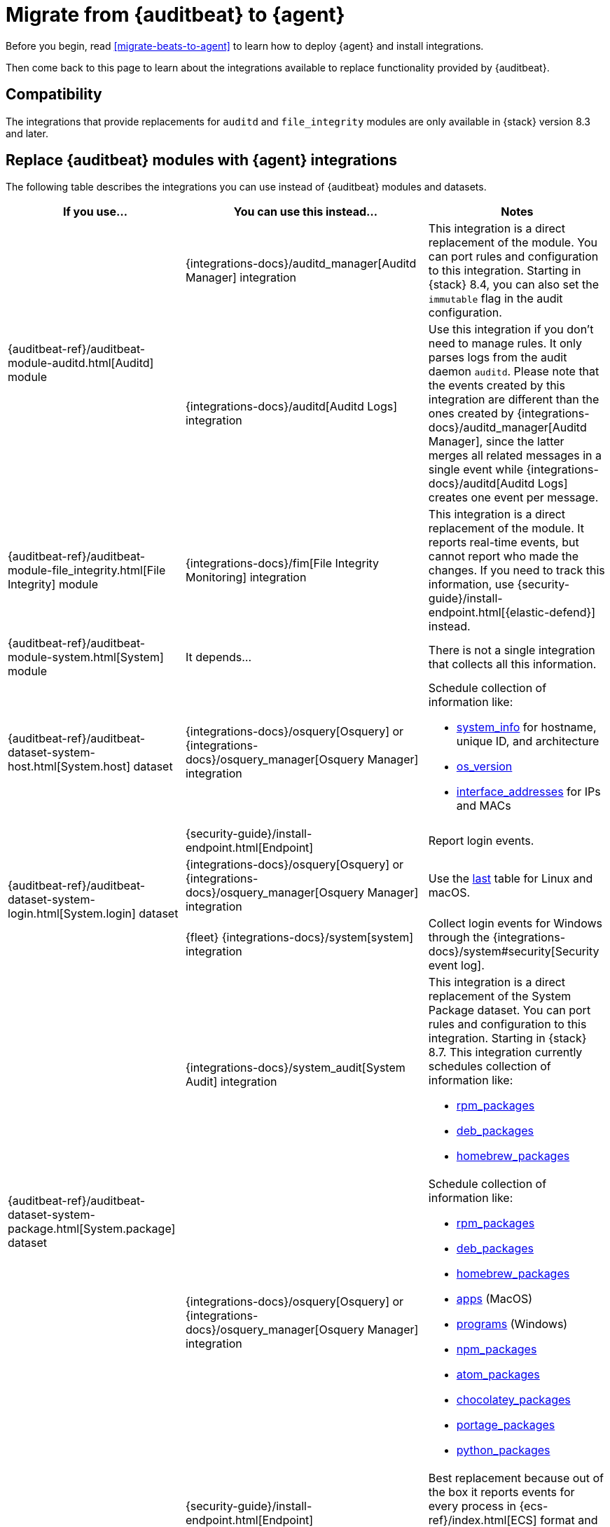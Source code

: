 :osquery-docs: https://www.osquery.io/schema/5.1.0

[[migrate-auditbeat-to-agent]]
= Migrate from {auditbeat} to {agent}

Before you begin, read <<migrate-beats-to-agent>> to learn how to deploy
{agent} and install integrations.

Then come back to this page to learn about the integrations available to replace
functionality provided by {auditbeat}.

[discrete]
[[compatibility]]
== Compatibility

The integrations that provide replacements for `auditd` and `file_integrity`
modules are only available in {stack} version 8.3 and later.

[discrete]
[[use-integrations]]
== Replace {auditbeat} modules with {agent} integrations

The following table describes the integrations you can use instead of
{auditbeat} modules and datasets.

[options="header"]
|===
| If you use... | You can use this instead... | Notes

.2+| {auditbeat-ref}/auditbeat-module-auditd.html[Auditd] module

| {integrations-docs}/auditd_manager[Auditd Manager] integration
| This integration is a direct replacement of the module. You can port rules and
configuration to this integration. Starting in {stack} 8.4, you can also set the
`immutable` flag in the audit configuration.

| {integrations-docs}/auditd[Auditd Logs] integration
| Use this integration if you don't need to manage rules. It only parses logs from
the audit daemon `auditd`. Please note that the events created by this integration
are different than the ones created by 
{integrations-docs}/auditd_manager[Auditd Manager], since the latter merges all
related messages in a single event while {integrations-docs}/auditd[Auditd Logs]
creates one event per message.

| {auditbeat-ref}/auditbeat-module-file_integrity.html[File Integrity] module
| {integrations-docs}/fim[File Integrity Monitoring] integration
| This integration is a direct replacement of the module. It reports real-time
events, but cannot report who made the changes. If you need to track this
information, use {security-guide}/install-endpoint.html[{elastic-defend}]
instead.

| {auditbeat-ref}/auditbeat-module-system.html[System] module
| It depends...
| There is not a single integration that collects all this information. 

| {auditbeat-ref}/auditbeat-dataset-system-host.html[System.host] dataset
| {integrations-docs}/osquery[Osquery] or {integrations-docs}/osquery_manager[Osquery Manager] integration
a| Schedule collection of information like:

* {osquery-docs}/#system_info[system_info] for hostname, unique ID, and architecture
* {osquery-docs}/#os_version[os_version]
* {osquery-docs}/#interface_addresses[interface_addresses] for IPs and MACs

.3+| {auditbeat-ref}/auditbeat-dataset-system-login.html[System.login] dataset

| {security-guide}/install-endpoint.html[Endpoint]
| Report login events.

| {integrations-docs}/osquery[Osquery] or {integrations-docs}/osquery_manager[Osquery Manager] integration
| Use the {osquery-docs}/#last[last] table for Linux and macOS.

| {fleet} {integrations-docs}/system[system] integration
| Collect login events for Windows through the {integrations-docs}/system#security[Security event log].

.2+| {auditbeat-ref}/auditbeat-dataset-system-package.html[System.package] dataset
   |{integrations-docs}/system_audit[System Audit] integration
  a| This integration is a direct replacement of the System Package dataset. You can port rules and configuration to this integration. 
   Starting in {stack} 8.7.
   This integration currently schedules collection of information like:

* {osquery-docs}/#rpm_packages[rpm_packages]
* {osquery-docs}/#deb_packages[deb_packages] 
* {osquery-docs}/#homebrew_packages[homebrew_packages]

| {integrations-docs}/osquery[Osquery] or {integrations-docs}/osquery_manager[Osquery Manager] integration
a| Schedule collection of information like:

* {osquery-docs}/#rpm_packages[rpm_packages]
* {osquery-docs}/#deb_packages[deb_packages] 
* {osquery-docs}/#homebrew_packages[homebrew_packages]
* {osquery-docs}/#apps[apps] (MacOS)
* {osquery-docs}/#programs[programs] (Windows)
* {osquery-docs}/#npm_packages[npm_packages] 
* {osquery-docs}/#atom_packages[atom_packages]
* {osquery-docs}/#chocolatey_packages[chocolatey_packages]
* {osquery-docs}/#portage_packages[portage_packages]
* {osquery-docs}/#python_packages[python_packages]

.3+| {auditbeat-ref}/auditbeat-dataset-system-process.html[System.process] dataset

| {security-guide}/install-endpoint.html[Endpoint]
| Best replacement because out of the box it reports events for
every process in {ecs-ref}/index.html[ECS] format and has excellent
integration in {kibana-ref}/index.html[Kibana].

| {integrations-docs}/winlog[Custom Windows event log] and
{integrations-docs}/windows#sysmonoperational[Sysmon] integrations
| Provide process data.

|{integrations-docs}/osquery[Osquery] or
{integrations-docs}/osquery_manager[Osquery Manager] integration
| Collect data from the {osquery-docs}/#process[process] table on some OSes
without polling.

.2+| {auditbeat-ref}/auditbeat-dataset-system-socket.html[System.socket] dataset

| {security-guide}/install-endpoint.html[Endpoint]
| Best replacement because it supports monitoring network connections on Linux,
Windows, and MacOS. Includes process and user metadata. Currently does not
do flow accounting (byte and packet counts) or domain name enrichment (but does
collect DNS queries separately).

| {integrations-docs}/osquery[Osquery] or {integrations-docs}/osquery_manager[Osquery Manager] integration
| Monitor socket events via the {osquery-docs}/#socket_events[socket_events] table
for Linux and MacOS.

| {auditbeat-ref}/auditbeat-dataset-system-user.html[System.user] dataset
| {integrations-docs}/osquery[Osquery] or {integrations-docs}/osquery_manager[Osquery Manager] integration
| Monitor local users via the {osquery-docs}/#user[user] table for Linux, Windows, and MacOS.

|===